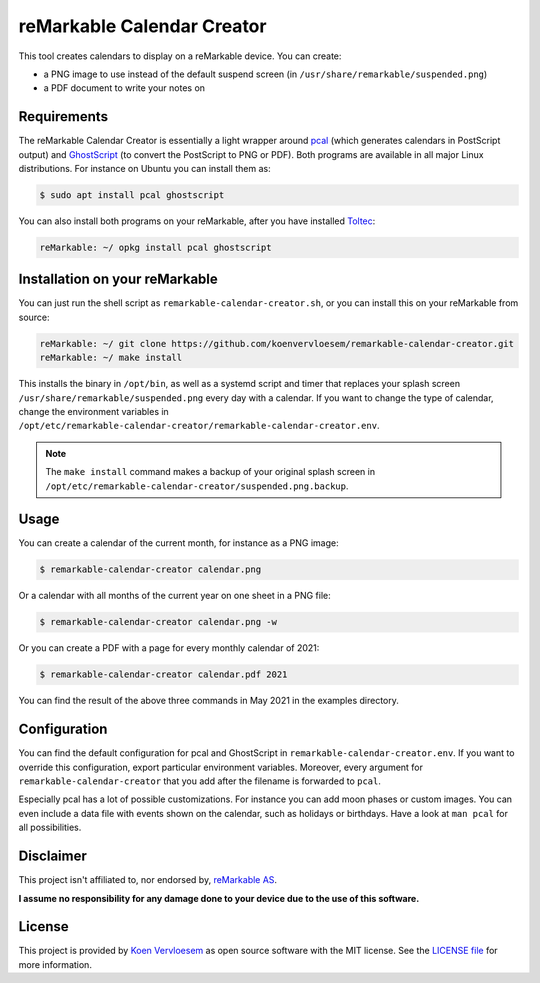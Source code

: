 ###########################
reMarkable Calendar Creator
###########################

.. image:: https://github.com/koenvervloesem/remarkable-calendar-creator/workflows/Build/badge.svg
   :target: https://github.com/koenvervloesem/remarkable-calendar-creator/actions
   :alt: Continuous integration

.. image:: https://img.shields.io/badge/rM1-supported-green
   :target: https://remarkable.com/store/remarkable
   :alt: reMarkable 1 is supported

.. image:: https://img.shields.io/badge/rM2-supported-green
   :target: https://remarkable.com/store/remarkable-2
   :alt: reMarkable 2 is supported

.. image:: https://img.shields.io/github/license/koenvervloesem/remarkable-calendar-creator.svg
   :target: https://github.com/koenvervloesem/remarkable-calendar-creator/blob/main/LICENSE
   :alt: License

This tool creates calendars to display on a reMarkable device. You can create:

- a PNG image to use instead of the default suspend screen (in ``/usr/share/remarkable/suspended.png``)
- a PDF document to write your notes on

************
Requirements
************

The reMarkable Calendar Creator is essentially a light wrapper around `pcal <http://pcal.sourceforge.net/>`_ (which generates calendars in PostScript output) and `GhostScript <https://www.ghostscript.com/>`_ (to convert the PostScript to PNG or PDF). Both programs are available in all major Linux distributions. For instance on Ubuntu you can install them as:

.. code-block:: console

  $ sudo apt install pcal ghostscript

You can also install both programs on your reMarkable, after you have installed `Toltec <https://toltec-dev.org/>`_:

.. code-block:: console

  reMarkable: ~/ opkg install pcal ghostscript

*******************************
Installation on your reMarkable
*******************************

You can just run the shell script as ``remarkable-calendar-creator.sh``, or you can install this on your reMarkable from source:

.. code-block:: console

  reMarkable: ~/ git clone https://github.com/koenvervloesem/remarkable-calendar-creator.git
  reMarkable: ~/ make install

This installs the binary in ``/opt/bin``, as well as a systemd script and timer that replaces your splash screen ``/usr/share/remarkable/suspended.png`` every day with a calendar. If you want to change the type of calendar, change the environment variables in ``/opt/etc/remarkable-calendar-creator/remarkable-calendar-creator.env``.

.. note::

  The ``make install`` command makes a backup of your original splash screen in ``/opt/etc/remarkable-calendar-creator/suspended.png.backup``.

*****
Usage
*****

You can create a calendar of the current month, for instance as a PNG image:

.. code-block:: console

  $ remarkable-calendar-creator calendar.png

Or a calendar with all months of the current year on one sheet in a PNG file:

.. code-block:: console

  $ remarkable-calendar-creator calendar.png -w

Or you can create a PDF with a page for every monthly calendar of 2021:

.. code-block:: console

  $ remarkable-calendar-creator calendar.pdf 2021

You can find the result of the above three commands in May 2021 in the examples directory.

*************
Configuration
*************

You can find the default configuration for pcal and GhostScript in ``remarkable-calendar-creator.env``. If you want to override this configuration, export particular environment variables. Moreover, every argument for ``remarkable-calendar-creator`` that you add after the filename is forwarded to ``pcal``.

Especially pcal has a lot of possible customizations. For instance you can add moon phases or custom images. You can even include a data file with events shown on the calendar, such as holidays or birthdays. Have a look at ``man pcal`` for all possibilities.

**********
Disclaimer
**********

This project isn't affiliated to, nor endorsed by, `reMarkable AS <https://remarkable.com/>`_.

**I assume no responsibility for any damage done to your device due to the use of this software.**

*******
License
*******

This project is provided by `Koen Vervloesem <http://koen.vervloesem.eu>`_ as open source software with the MIT license. See the `LICENSE file <LICENSE>`_ for more information.
